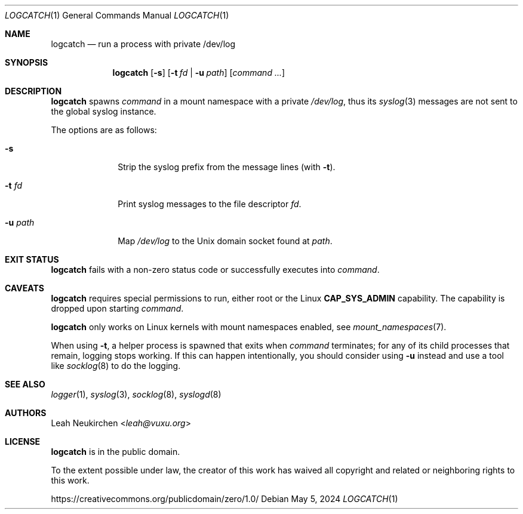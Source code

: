 .Dd May 5, 2024
.Dt LOGCATCH 1
.Os
.Sh NAME
.Nm logcatch
.Nd run a process with private /dev/log
.Sh SYNOPSIS
.Nm
.Op Fl s
.Op Fl t Ar fd | Fl u Ar path
.Op Ar command\ ...
.Sh DESCRIPTION
.Nm
spawns
.Ar command
in a mount namespace with a private
.Pa /dev/log ,
thus its
.Xr syslog 3
messages are not sent to the global syslog instance.
.Pp
The options are as follows:
.Bl -tag -width 8n
.It Fl s
Strip the syslog prefix from the message lines
(with
.Fl t ) .
.It Fl t Ar fd
Print syslog messages to the file descriptor
.Ar fd .
.It Fl u Ar path
Map
.Pa /dev/log
to the Unix domain socket found at
.Ar path .
.El
.Sh EXIT STATUS
.Nm
fails with a non-zero status code or successfully executes into
.Ar command .
.Sh CAVEATS
.Nm
requires special permissions to run, either root or the Linux
.Li "CAP_SYS_ADMIN"
capability.
The capability is dropped upon starting
.Ar command .
.Pp
.Nm
only works on Linux kernels with mount namespaces enabled,
see
.Xr mount_namespaces 7 .
.Pp
When using
.Fl t ,
a helper process is spawned that exits when
.Ar command
terminates;
for any of its child processes that remain, logging stops working.
If this can happen intentionally, you should consider using
.Fl u
instead and use a tool like
.Xr socklog 8
to do the logging.
.Sh SEE ALSO
.Xr logger 1 ,
.Xr syslog 3 ,
.Xr socklog 8 ,
.Xr syslogd 8
.Sh AUTHORS
.An Leah Neukirchen Aq Mt leah@vuxu.org
.Sh LICENSE
.Nm
is in the public domain.
.Pp
To the extent possible under law,
the creator of this work
has waived all copyright and related or
neighboring rights to this work.
.Pp
.Lk https://creativecommons.org/publicdomain/zero/1.0/

